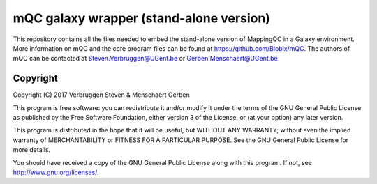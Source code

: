mQC galaxy wrapper (stand-alone version)
=======================================

This repository contains all the files needed to embed the stand-alone version of MappingQC in a Galaxy environment.
More information on mQC and the core program files can be found at https://github.com/Biobix/mQC.
The authors of mQC can be contacted at Steven.Verbruggen@UGent.be or Gerben.Menschaert@UGent.be

=========
Copyright
=========

Copyright (C) 2017 Verbruggen Steven & Menschaert Gerben

This program is free software: you can redistribute it and/or modify it under the terms of the GNU General Public License as published by the Free Software Foundation, either version 3 of the License, or (at your option) any later version.

This program is distributed in the hope that it will be useful, but WITHOUT ANY WARRANTY; without even the implied warranty of MERCHANTABILITY or FITNESS FOR A PARTICULAR PURPOSE. See the GNU General Public License for more details.

You should have received a copy of the GNU General Public License along with this program. If not, see http://www.gnu.org/licenses/.
